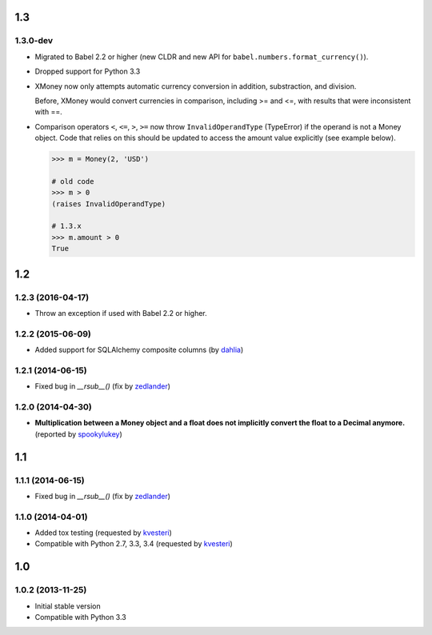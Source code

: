.. RADAR: version


1.3
===

1.3.0-dev
---------

+ Migrated to Babel 2.2 or higher (new CLDR and new API for ``babel.numbers.format_currency()``).

+ Dropped support for Python 3.3

+ XMoney now only attempts automatic currency conversion in addition, substraction, and division.

  Before, XMoney would convert currencies in comparison, including >= and <=, with results that were inconsistent with ==.

+ Comparison operators ``<``, ``<=``, ``>``, ``>=`` now throw ``InvalidOperandType`` (TypeError) if the operand is not a Money object. Code that relies on this should be updated to access the amount value explicitly (see example below).

  .. code:: python

  	>>> m = Money(2, 'USD')

  	# old code
  	>>> m > 0
  	(raises InvalidOperandType)

  	# 1.3.x
  	>>> m.amount > 0
  	True


1.2
===

1.2.3 (2016-04-17)
------------------

+ Throw an exception if used with Babel 2.2 or higher.


1.2.2 (2015-06-09)
------------------

+ Added support for SQLAlchemy composite columns (by `dahlia <https://github.com/dahlia>`_)


1.2.1 (2014-06-15)
------------------

+ Fixed bug in `__rsub__()` (fix by `zedlander <https://github.com/zedlander>`_)


1.2.0 (2014-04-30)
------------------

+ **Multiplication between a Money object and a float does not implicitly convert the float to a Decimal anymore.** (reported by `spookylukey <https://github.com/spookylukey>`_)


1.1
===

1.1.1 (2014-06-15)
------------------

+ Fixed bug in `__rsub__()` (fix by `zedlander <https://github.com/zedlander>`_)


1.1.0 (2014-04-01)
------------------

+ Added tox testing (requested by `kvesteri <https://github.com/kvesteri>`_)
+ Compatible with Python 2.7, 3.3, 3.4 (requested by `kvesteri <https://github.com/kvesteri>`_)


1.0
===

1.0.2 (2013-11-25)
------------------

+ Initial stable version
+ Compatible with Python 3.3


